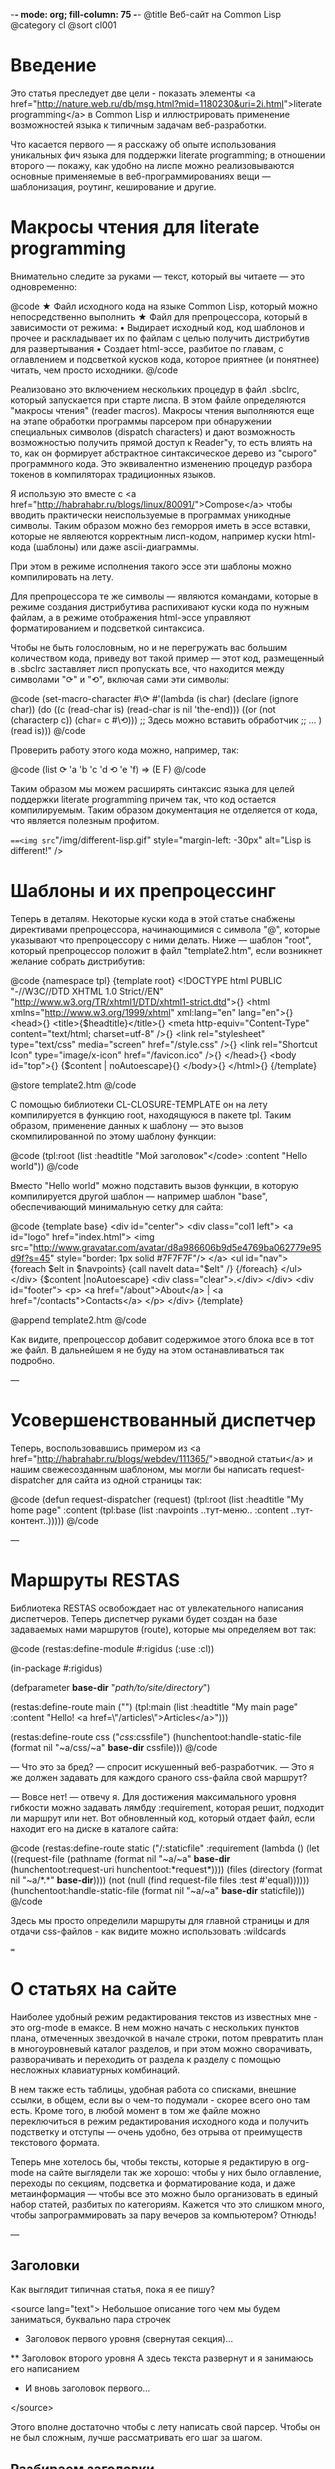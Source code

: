 -*- mode: org; fill-column: 75 -*-
@title Веб-сайт на Common Lisp
@category cl
@sort cl001

* Введение

 Это статья преследует две цели - показать элементы <a
 href="http://nature.web.ru/db/msg.html?mid=1180230&uri=2i.html">literate
 programming</a> в Common Lisp и иллюстрировать применение возможностей
 языка к типичным задачам веб-разработки.

 Что касается первого — я расскажу об опыте использования уникальных фич
 языка для поддержки literate programming; в отношении второго — покажу,
 как удобно на лиспе можно реализовываются основные применяемые в
 веб-программированиях вещи — шаблонизация, роутинг, кеширование и другие.

* Макросы чтения для literate programming

 Внимательно следите за руками — текст, который вы читаете — это одновременно:

@code
★ Файл исходного кода на языке Common Lisp, который можно непосредственно
  выполнить
★ Файл для препроцессора, который в зависимости от режима:
  • Выдирает исходный код, код шаблонов и прочее и раскладывает их по
    файлам с целью получить дистрибутив для развертывания
  • Создает html-эссе, разбитое по главам, с оглавлением и подсветкой
    кусков кода, которое приятнее (и понятнее) читать, чем просто
    исходники.
@/code

 Реализовано это включением нескольких процедур в файл .sbclrc, который
 запускается при старте лиспа. В этом файле определяются "макросы чтения"
 (reader macros). Макросы чтения выполняются еще на этапе обработки
 программы парсером при обнаружении специальных символов (dispatch
 characters) и дают возможность возможностью получить прямой доступ к
 Reader"у, то есть влиять на то, как он формирует абстрактное
 синтаксическое дерево из "сырого" программного кода. Это эквивалентно
 изменению процедур разбора токенов в компиляторах традиционных языков.

 Я использую это вместе с <a
 href="http://habrahabr.ru/blogs/linux/80091/">Compose</a> чтобы вводить
 практически неиспользуемые в программах уникодные символы. Таким образом
 можно без геморроя иметь в эссе вставки, которые не являеются корректным
 лисп-кодом, например куски html-кода (шаблоны) или даже ascii-диаграммы.

 При этом в режиме исполнения такого эссе эти шаблоны можно компилировать
 на лету.

 Для препроцессора те же символы — являются командами, которые в режиме
 создания дистрибутива распихивают куски кода по нужным файлам, а в режиме
 отображения html-эссе управляют форматированием и подсветкой синтаксиса.

 Чтобы не быть голословным, но и не перегружать вас большим количеством
 кода, приведу вот такой пример — этот код, размещенный в .sbclrc
 заставляет лисп пропускать все, что находится между символами "⟳" и "⟲",
 включая сами эти символы:

@code
(set-macro-character #\⟳ #'(lambda (is char)
                             (declare (ignore char))
                             (do ((c (read-char is) (read-char is nil 'the-end)))
                                 ((or (not (characterp c))
                                      (char= c #\⟲)))
                               ;; Здесь можно вставить обработчик
                               ;; ...
                               )
                             (read is)))
@/code

 Проверить работу этого кода можно, например, так:

@code
(list ⟳ 'a 'b
      'c 'd ⟲ 'e 'f) => (E F)
@/code

 Таким образом мы можем расширять синтаксис языка для целей
 поддержки literate programming причем так, что код остается
 компилируемым. Таким образом документация не отделяется от кода, что
 является полезным профитом.

 ===<img src="/img/different-lisp.gif" style="margin-left: -30px" alt="Lisp is different!" />

* Шаблоны и их препроцессинг

 Теперь в деталям. Некоторые куски кода в этой статье снабжены
 директивами препроцессора, начинающимися с символа "@", которые
 указывают что препроцессору с ними делать. Ниже — шаблон "root",
 который препроцессор положит в файл "template2.htm", если возникнет
 желание собрать дистрибутив:

@code
{namespace tpl}
{template root}
<!DOCTYPE html PUBLIC "-//W3C//DTD XHTML 1.0 Strict//EN"
  "http://www.w3.org/TR/xhtml1/DTD/xhtml1-strict.dtd">{\n}
<html xmlns="http://www.w3.org/1999/xhtml" xml:lang="en" lang="en">{\n}
  <head>{\n}
	<title>{$headtitle}</title>{\n}
	<meta http-equiv="Content-Type" content="text/html; charset=utf-8" />{\n}
	<link rel="stylesheet" type="text/css" media="screen" href="/style.css" />{\n}
	<link rel="Shortcut Icon" type="image/x-icon" href="/favicon.ico" />{\n}
  </head>{\n}
  <body id="top">{\n}
    {$content | noAutoescape}{\n}
  </body>{\n}
</html>{\n}
{/template}

@store template2.htm
@/code

 C помощью библиотеки CL-CLOSURE-TEMPLATE он на лету компилируется в
 функцию root, находящуюся в пакете tpl. Таким образом, применение данных к
 шаблону — это вызов скомпилированной по этому шаблону функции:

@code
(tpl:root (list :headtitle "Мой заголовок"</code>
                :content "Hello world"))
@/code

 Вместо "Hello world" можно подставить вызов функции, в которую
 компилируется другой шаблон — например шаблон "base", обеспечивающий
 минимальную сетку для сайта:

@code
{template base}
<div id="center">
  <div class="col1 left">
    <a id="logo" href="index.html">
      <img src="http://www.gravatar.com/avatar/d8a986606b9d5e4769ba062779e95d9f?s=45"
           style="border: 1px solid #7F7F7F"/>
    </a>
    <ul id="nav">
      {foreach $elt in $navpoints}
      {call navelt data="$elt" /}
      {/foreach}
    </ul>
  </div>
  {$content |noAutoescape}
  <div class="clear">.</div>
</div>
<div id="footer">
  <p>
    <a href="/about">About</a> |
    <a href="/contacts">Contacts</a>
  </p>
</div>
{/template}

@append template2.htm
@/code

 Как видите, препроцессор добавит содержимое этого блока все в тот же
 файл. В дальнейшем я не буду на этом останавливаться так подробно.

---

* Усовершенствованный диспетчер

 Теперь, воспользовавшись примером из <a
 href="http://habrahabr.ru/blogs/webdev/111365/">вводной статьи</a> и нашим свежесозданным
 шаблоном, мы могли бы написать request-dispatcher для сайта из одной страницы так:

@code
(defun request-dispatcher (request)
   (tpl:root (list :headtitle "My home page"
                   :content (tpl:base (list :navpoints ..тут-меню..
                                           :content ..тут-контент..)))))
@/code

---

* Маршруты RESTAS

 Библиотека RESTAS освобождает нас от увлекательного написания
 диспетчеров.  Теперь диспетчер руками будет создан на базе задаваемых
 нами маршрутов (route), которые мы определяем вот так:

@code
(restas:define-module #:rigidus
    (:use :cl))

(in-package #:rigidus)

(defparameter *base-dir* "/path/to/site/directory/")

(restas:define-route main ("")
  (tpl:main (list :headtitle "My main page"
                  :content "Hello! <a href=\"/articles\">Articles</a>")))

(restas:define-route css ("/css/:cssfile")
  (hunchentoot:handle-static-file (format nil "~a/css/~a" *base-dir* cssfile)))
@/code

 — Что это за бред? — спросит искушенный веб-разработчик. — Это я же должен задавать для
 каждого сраного css-файла свой маршрут?

 — Вовсе нет! — отвечу я. Для достижения максимального уровня гибкости можно задавать
 лямбду :requirement, которая решит, подходит ли маршрут или нет. Вот обновленный код, который
 отдает файл, если находит его на диске в каталоге сайта:

@code
(restas:define-route static
    ("/:staticfile"
     :requirement (lambda ()
                    (let ((request-file
                           (pathname
                            (format nil "~a/~a" *base-dir*
                                    (hunchentoot:request-uri hunchentoot:*request*))))
                          (files (directory (format nil "~a/*.*" *base-dir*))))
                      (not (null (find request-file files :test #'equal))))))
  (hunchentoot:handle-static-file (format nil "~a/~a" *base-dir* staticfile)))
@/code

 Здесь мы просто определили маршруты для главной страницы и для отдачи css-файлов - как видите
 можно использовать :wildcards

===

* О статьях на сайте

 Наиболее удобный режим редактирования текстов из известных мне - это
 org-mode в eмаксе. В нем можно начать с нескольких пунктов плана,
 отмеченных звездочкой в начале строки, потом превратить план в
 многоуровневый каталог разделов, и при этом можно сворачивать, разворачивать и
 переходить от раздела к разделу с помощью несложных клавиатурных комбинаций.

 В нем также есть таблицы, удобная работа со списками, внешние ссылки, в
 общем, если вы о чем-то подумали - скорее всего оно там есть. Кроме того, в
 любой момент в том же файле можно переключиться в режим редактирования
 исходного кода и получить подстветку и отступы — очень удобно, без отрыва
 от преимуществ текстового формата.

 Теперь мне хотелось бы, чтобы тексты, которые я редактирую в org-mode на
 сайте выглядели так же хорошо: чтобы у них было оглавление, переходы по
 секциям, подсветка и форматирование кода, и даже метаинформация — чтобы
 все это можно было организовать в единый набор статей, разбитых по
 категориям. Кажется что это слишком много, чтобы запрограммировать за пару
 вечеров за компьютером? Отнюдь!

---

** Заголовки

 Как выглядит типичная статья, пока я ее пишу?

<source lang="text">
 Небольшое описание того чем мы будем заниматься,
 буквально пара строчек
 *  Заголовок первого уровня (свернутая секция)...
 ** Заголовок второго уровня
      А здесь текста развернут
      и я занимаюсь его написанием
 *  И вновь заголовок первого...
</source>

 Этого вполне достаточно чтобы с лету написать свой парсер. Чтобы он не был сложным, лучше
 рассматривать его шаг за шагом.

** Разбираем заголовки
** Отображение исходников
** Разделители секций
** Директивы препроцессора
*** Метаданные и их извлечение
*** Вставки кода
*** Директивы препроцессора

** Применение макросов
* Литература

 Для тех, кто нашел в себе силы в вдохновение углубиться в тему, оставлю здесь несколько
 полезных ссылок.

<ol>
 <li>Подробную документацию на RESTAS можно посмотреть на на <a
 href="http://restas.lisper.ru">http://restas.lisper.ru</a></li>
 <li>Веб-сервер Hunchentoot: <a
 href="http://weitz.de/hunchentoot/">http://weitz.de/hunchentoot/</a></li>
 <li>[RUS] <a href="http://pcl.catap.ru/doku.php?id=pcl:loopforblackbelts">LOOP для мастеров с черным
 поясом</a></li>
</ol>
